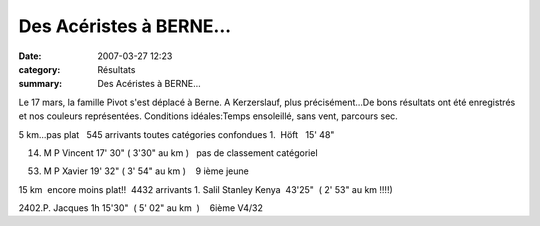 Des Acéristes à BERNE...
========================

:date: 2007-03-27 12:23
:category: Résultats
:summary: Des Acéristes à BERNE...

Le 17 mars, la famille Pivot s'est déplacé à Berne. A Kerzerslauf, plus précisément...De bons résultats ont été enregistrés et nos couleurs représentées. Conditions idéales:Temps ensoleillé, sans vent, parcours sec.

5 km...pas plat   545 arrivants toutes catégories confondues 
1.  Höft   15' 48"

14. M P Vincent  17' 30" ( 3'30" au km )   pas de classement catégoriel

53. M P Xavier 19' 32" ( 3' 54" au km )    9 ième jeune


15 km  encore moins plat!!  4432 arrivants 1. Salil Stanley Kenya  43'25"  ( 2' 53" au km !!!!)

2402.P. Jacques 1h 15'30"  ( 5' 02" au km  )    6ième V4/32

